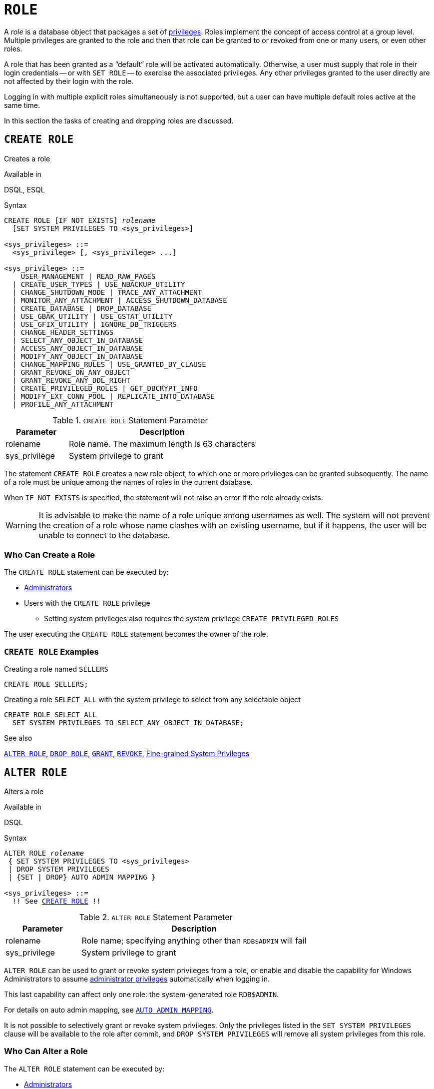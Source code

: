 [#langref-security-role]
= `ROLE`

A _role_ is a database object that packages a set of <<langref-security-privs,privileges>>.
Roles implement the concept of access control at a group level.
Multiple privileges are granted to the role and then that role can be granted to or revoked from one or many users, or even other roles.

A role that has been granted as a "`default`" role will be activated automatically.
Otherwise, a user must supply that role in their login credentials -- or with `SET ROLE` -- to exercise the associated privileges.
Any other privileges granted to the user directly are not affected by their login with the role.

Logging in with multiple explicit roles simultaneously is not supported, but a user can have multiple default roles active at the same time.

In this section the tasks of creating and dropping roles are discussed.

[#langref-security-role-create]
== `CREATE ROLE`

Creates a role

.Available in
DSQL, ESQL

.Syntax
[listing,subs=+quotes]
----
CREATE ROLE [IF NOT EXISTS] _rolename_
  [SET SYSTEM PRIVILEGES TO <sys_privileges>]

<sys_privileges> ::=
  <sys_privilege> [, <sys_privilege> ...]

<sys_privilege> ::=
    USER_MANAGEMENT | READ_RAW_PAGES
  | CREATE_USER_TYPES | USE_NBACKUP_UTILITY
  | CHANGE_SHUTDOWN_MODE | TRACE_ANY_ATTACHMENT
  | MONITOR_ANY_ATTACHMENT | ACCESS_SHUTDOWN_DATABASE
  | CREATE_DATABASE | DROP_DATABASE
  | USE_GBAK_UTILITY | USE_GSTAT_UTILITY
  | USE_GFIX_UTILITY | IGNORE_DB_TRIGGERS
  | CHANGE_HEADER_SETTINGS
  | SELECT_ANY_OBJECT_IN_DATABASE
  | ACCESS_ANY_OBJECT_IN_DATABASE
  | MODIFY_ANY_OBJECT_IN_DATABASE
  | CHANGE_MAPPING_RULES | USE_GRANTED_BY_CLAUSE
  | GRANT_REVOKE_ON_ANY_OBJECT
  | GRANT_REVOKE_ANY_DDL_RIGHT
  | CREATE_PRIVILEGED_ROLES | GET_DBCRYPT_INFO
  | MODIFY_EXT_CONN_POOL | REPLICATE_INTO_DATABASE
  | PROFILE_ANY_ATTACHMENT
----

[#langref-security-tbl-createrole]
.`CREATE ROLE` Statement Parameter
[cols="<1,<3", options="header",stripes="none"]
|===
^| Parameter
^| Description

|rolename
|Role name.
The maximum length is 63 characters

|sys_privilege
|System privilege to grant
|===

The statement `CREATE ROLE` creates a new role object, to which one or more privileges can be granted subsequently.
The name of a role must be unique among the names of roles in the current database.

When `IF NOT EXISTS` is specified, the statement will not raise an error if the role already exists.

[WARNING]
====
It is advisable to make the name of a role unique among usernames as well.
The system will not prevent the creation of a role whose name clashes with an existing username, but if it happens, the user will be unable to connect to the database.
====

[#langref-security-role-createpriv]
=== Who Can Create a Role

The `CREATE ROLE` statement can be executed by:

* <<langref-security-administrators,Administrators>>
* Users with the `CREATE ROLE` privilege
** Setting system privileges also requires the system privilege `CREATE_PRIVILEGED_ROLES`

The user executing the `CREATE ROLE` statement becomes the owner of the role.

[#langref-security-role-create-exmpl]
=== `CREATE ROLE` Examples

.Creating a role named `SELLERS`
[source]
----
CREATE ROLE SELLERS;
----

.Creating a role `SELECT_ALL` with the system privilege to select from any selectable object
[source]
----
CREATE ROLE SELECT_ALL
  SET SYSTEM PRIVILEGES TO SELECT_ANY_OBJECT_IN_DATABASE;
----

.See also
<<langref-security-alterrole>>, <<langref-security-role-drop>>, <<langref-security-grant,`GRANT`>>, <<langref-security-revoke,`REVOKE`>>, <<langref-security-sys-privs,Fine-grained System Privileges>>

[#langref-security-alterrole]
== `ALTER ROLE`

Alters a role

.Available in
DSQL

.Syntax
[listing,subs="+quotes,macros"]
----
ALTER ROLE _rolename_
 { SET SYSTEM PRIVILEGES TO <sys_privileges>
 | DROP SYSTEM PRIVILEGES
 | {SET | DROP} AUTO ADMIN MAPPING }

<sys_privileges> ::=
  !! See <<langref-security-role-create>> !!
----

[#langref-security-tbl-alterrole]
.`ALTER ROLE` Statement Parameter
[cols="<1,<3", options="header",stripes="none"]
|===
^| Parameter
^| Description

|rolename
|Role name;
specifying anything other than `RDB$ADMIN` will fail

|sys_privilege
|System privilege to grant
|===

`ALTER ROLE` can be used to grant or revoke system privileges from a role, or enable and disable the capability for Windows Administrators to assume <<langref-security-administrators,administrator privileges>> automatically when logging in.

This last capability can affect only one role: the system-generated role `RDB$ADMIN`.

For details on auto admin mapping, see <<langref-security-autoadminmapping,`AUTO ADMIN MAPPING`>>.

It is not possible to selectively grant or revoke system privileges.
Only the privileges listed in the `SET SYSTEM PRIVILEGES` clause will be available to the role after commit, and `DROP SYSTEM PRIVILEGES` will remove all system privileges from this role.

[#langref-security-role-alterpriv]
=== Who Can Alter a Role

The `ALTER ROLE` statement can be executed by:

* <<langref-security-administrators,Administrators>>
* Users with the `ALTER ANY ROLE` privilege, with the following caveats
** Setting or dropping system privileges also requires the system privilege `CREATE_PRIVILEGED_ROLES`
** Setting or dropping auto admin mapping also requires the system privilege `CHANGE_MAPPING_RULES`

[#langref-security-alterrole-exmpl]
=== `ALTER ROLE` Examples

.Drop all system privileges from a role named `SELECT_ALL`
[source]
----
ALTER ROLE SELLERS
  DROP SYSTEM PRIVILEGES;
----

.Grant a role `SELECT_ALL` the system privilege to select from any selectable object
[source]
----
ALTER ROLE SELECT_ALL
  SET SYSTEM PRIVILEGES TO SELECT_ANY_OBJECT_IN_DATABASE;
----

.See also
<<langref-security-role-create>>, <<langref-security-grant,`GRANT`>>, <<langref-security-revoke,`REVOKE`>>, <<langref-security-sys-privs,Fine-grained System Privileges>>

[#langref-security-role-drop]
== `DROP ROLE`

Drops a role

.Available in
DSQL, ESQL

.Syntax
[listing,subs=+quotes]
----
DROP ROLE [IF EXISTS] _rolename_
----

The statement `DROP ROLE` deletes an existing role.

When `IF EXISTS` is specified, the statement will not raise an error if the role does not exist.

Once the role is deleted, the entire set of privileges is revoked from all users and objects that were granted the role.

[#langref-security-role-droppriv]
=== Who Can Drop a Role

The `DROP ROLE` statement can be executed by:

* <<langref-security-administrators,Administrators>>
* The owner of the role
* Users with the `DROP ANY ROLE` privilege

[#langref-security-role-drop-exmpl]
=== `DROP ROLE` Examples

.Deleting the role SELLERS
[source]
----
DROP ROLE SELLERS;
----

.See also
<<langref-security-role-create>>, <<langref-security-grant,`GRANT`>>, <<langref-security-revoke,`REVOKE`>>
